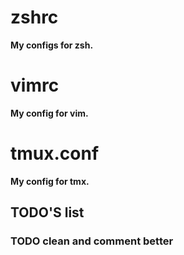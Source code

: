 
*  zshrc 
*My configs for zsh.* 

*  vimrc
*My config for vim.*

*  tmux.conf 
*My config for tmx.* 

** TODO'S list
   
*** TODO clean and comment better
